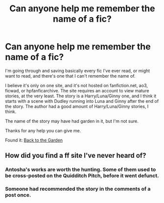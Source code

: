 #+TITLE: Can anyone help me remember the name of a fic?

* Can anyone help me remember the name of a fic?
:PROPERTIES:
:Author: onlytoask
:Score: 6
:DateUnix: 1489353778.0
:DateShort: 2017-Mar-13
:END:
I'm going through and saving basically every fic I've ever read, or might want to read, and there's one that I can't remember the name of.

I believe it's only on one site, and it's not hosted on fanfiction.net, ao3, ficwad, or hpfanficarchive. The site requires an account to view mature stories, at the very least. The story is a Harry/Luna/Ginny one, and I think it starts with a scene with Dudley running into Luna and Ginny after the end of the story. The author had a good amount of Harry/Luna/Ginny stories, I think.

The name of the story may have had garden in it, but I'm not sure.

Thanks for any help you can give me.

Found it: [[http://mujaji.net/repository/viewstory.php?sid=173][Back to the Garden]]


** How did you find a ff site I've never heard of?
:PROPERTIES:
:Author: SilenceoftheSamz
:Score: 1
:DateUnix: 1489422514.0
:DateShort: 2017-Mar-13
:END:

*** Antosha's works are worth the hunting. Some of them used to be cross-posted on the Quidditch Pitch, before it went defunct.
:PROPERTIES:
:Author: wordhammer
:Score: 1
:DateUnix: 1489428720.0
:DateShort: 2017-Mar-13
:END:


*** Someone had recommended the story in the comments of a post once.
:PROPERTIES:
:Author: onlytoask
:Score: 1
:DateUnix: 1489429038.0
:DateShort: 2017-Mar-13
:END:
